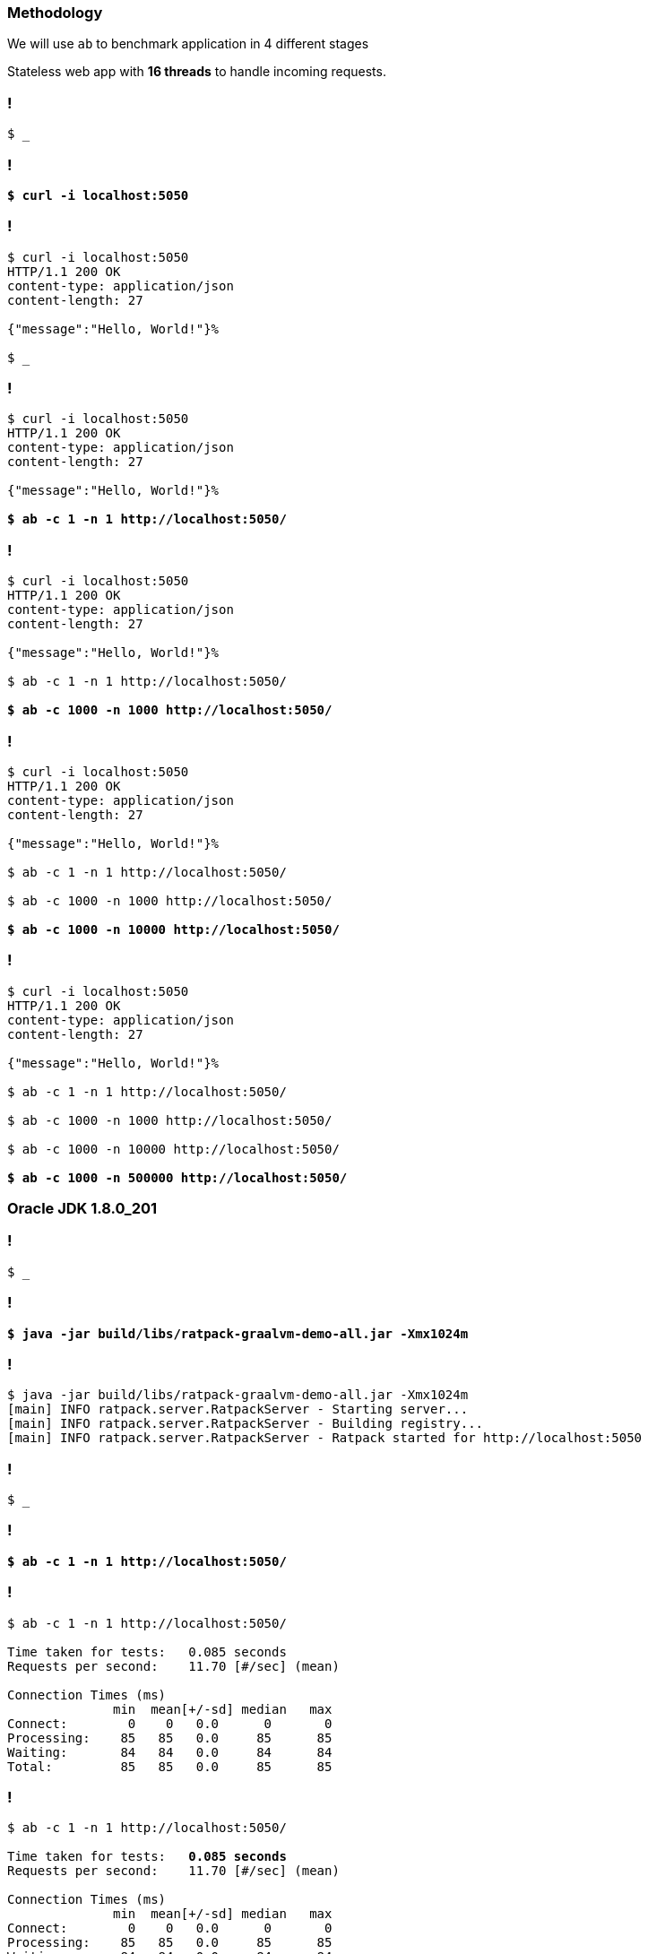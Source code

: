 
=== Methodology

We will use `ab` to benchmark application in 4 different stages

[.mark]#Stateless# web app with *16 threads* to handle incoming requests.


[background-color="{bg1}"]
=== !

[source,bash,subs="quotes"]
----
$ _
----

[background-color="{bg1}"]
=== !

[source,bash,subs="quotes"]
----
*$ curl -i localhost:5050*
----

[background-color="{bg1}"]
=== !

[source,bash,subs="quotes"]
----
$ curl -i localhost:5050
HTTP/1.1 200 OK
content-type: application/json
content-length: 27

{"message":"Hello, World!"}%

$ _
----

[background-color="{bg1}"]
=== !

[source,bash,subs="quotes"]
----
$ curl -i localhost:5050
HTTP/1.1 200 OK
content-type: application/json
content-length: 27

{"message":"Hello, World!"}%

*$ ab -c 1 -n 1 http://localhost:5050/*
----

[background-color="{bg1}"]
=== !

[source,bash,subs="quotes"]
----
$ curl -i localhost:5050
HTTP/1.1 200 OK
content-type: application/json
content-length: 27

{"message":"Hello, World!"}%

$ ab -c 1 -n 1 http://localhost:5050/

*$ ab -c 1000 -n 1000 http://localhost:5050/*
----

[background-color="{bg1}"]
=== !

[source,bash,subs="quotes"]
----
$ curl -i localhost:5050
HTTP/1.1 200 OK
content-type: application/json
content-length: 27

{"message":"Hello, World!"}%

$ ab -c 1 -n 1 http://localhost:5050/

$ ab -c 1000 -n 1000 http://localhost:5050/

*$ ab -c 1000 -n 10000 http://localhost:5050/*
----

[background-color="{bg1}"]
=== !

[source,bash,subs="quotes"]
----
$ curl -i localhost:5050
HTTP/1.1 200 OK
content-type: application/json
content-length: 27

{"message":"Hello, World!"}%

$ ab -c 1 -n 1 http://localhost:5050/

$ ab -c 1000 -n 1000 http://localhost:5050/

$ ab -c 1000 -n 10000 http://localhost:5050/

*$ ab -c 1000 -n 500000 http://localhost:5050/*
----


=== Oracle JDK 1.8.0_201

[background-color="{bg1}"]
=== !

[source,bash,subs="quotes"]
----
$ _
----

[background-color="{bg1}"]
=== !

[source,bash,subs="quotes"]
----
*$ java -jar build/libs/ratpack-graalvm-demo-all.jar -Xmx1024m*
----

[background-color="{bg1}"]
=== !

[source,bash,subs="quotes"]
----
$ java -jar build/libs/ratpack-graalvm-demo-all.jar -Xmx1024m
[main] INFO ratpack.server.RatpackServer - Starting server...
[main] INFO ratpack.server.RatpackServer - Building registry...
[main] INFO ratpack.server.RatpackServer - Ratpack started for http://localhost:5050

----

[background-color="{bg1}"]
=== !

[source,bash,subs="quotes"]
----
$ _
----

[background-color="{bg1}"]
=== !

[source,bash,subs="quotes"]
----
*$ ab -c 1 -n 1 http://localhost:5050/*
----

[background-color="{bg1}"]
=== !

[source,bash,subs="quotes"]
----
$ ab -c 1 -n 1 http://localhost:5050/

Time taken for tests:   0.085 seconds
Requests per second:    11.70 [#/sec] (mean)

Connection Times (ms)
              min  mean[+/-sd] median   max
Connect:        0    0   0.0      0       0
Processing:    85   85   0.0     85      85
Waiting:       84   84   0.0     84      84
Total:         85   85   0.0     85      85
----

[background-color="{bg1}"]
=== !

[source,bash,subs="quotes"]
----
$ ab -c 1 -n 1 http://localhost:5050/

Time taken for tests:   [.mark]**0.085 seconds**
Requests per second:    11.70 [#/sec] (mean)

Connection Times (ms)
              min  mean[+/-sd] median   max
Connect:        0    0   0.0      0       0
Processing:    85   85   0.0     85      85
Waiting:       84   84   0.0     84      84
Total:         85   85   0.0     85      85
----

[background-color="{bg1}"]
=== !

[source,bash,subs="quotes"]
----
*$ ab -c 1000 -n 1000 http://localhost:5050/*
----

[background-color="{bg1}"]
=== !

[source,bash,subs="quotes"]
----
$ ab -c 1000 -n 1000 http://localhost:5050/

Time taken for tests:   0.226 seconds
Requests per second:    4422.47 [#/sec] (mean)

Connection Times (ms)
              min  mean[+/-sd] median   max
Connect:        0    2   5.5      0      17
Processing:     1   27  15.4     23      90
Waiting:        1   26  15.3     23      89
Total:          1   29  15.9     26     104

Percentage of the requests served within a certain time (ms)
  50%     26
  66%     33
  75%     37
  80%     39
  90%     48
  95%     59
  98%     70
  99%     93
 100%    104 (longest request)
----

[background-color="{bg1}"]
=== !

[source,bash,subs="quotes"]
----
$ ab -c 1000 -n 1000 http://localhost:5050/

Time taken for tests:   [.mark]*0.226 seconds*
Requests per second:    4422.47 [#/sec] (mean)

Connection Times (ms)
              min  mean[+/-sd] median   max
Connect:        0    2   5.5      0      17
Processing:     1   27  15.4     23      90
Waiting:        1   26  15.3     23      89
Total:          1   29  15.9     26     104

Percentage of the requests served within a certain time (ms)
  50%     26
  66%     33
  75%     37
  80%     39
  90%     48
  95%     59
  98%     70
  99%     93
 100%    104 (longest request)
----

[background-color="{bg1}"]
=== !

[source,bash,subs="quotes"]
----
$ ab -c 1000 -n 1000 http://localhost:5050/

Time taken for tests:   [.mark]*0.226 seconds*
Requests per second:    [.mark]*4422.47* [#/sec] (mean)

Connection Times (ms)
              min  mean[+/-sd] median   max
Connect:        0    2   5.5      0      17
Processing:     1   27  15.4     23      90
Waiting:        1   26  15.3     23      89
Total:          1   29  15.9     26     104

Percentage of the requests served within a certain time (ms)
  50%     26
  66%     33
  75%     37
  80%     39
  90%     48
  95%     59
  98%     70
  99%     93
 100%    104 (longest request)
----

[background-color="{bg1}"]
=== !

[source,bash,subs="quotes"]
----
*$ ab -c 1000 -n 10000 http://localhost:5050/*
----

[background-color="{bg1}"]
=== !

[source,bash,subs="quotes"]
----
$ ab -c 1000 -n 10000 http://localhost:5050/

Time taken for tests:   0.907 seconds
Requests per second:    11019.85 [#/sec] (mean)

Connection Times (ms)
              min  mean[+/-sd] median   max
Connect:        0    4   2.9      4      20
Processing:     0    8   7.5      6     108
Waiting:        0    7   7.7      5     108
Total:          1   12   8.0     10     124

Percentage of the requests served within a certain time (ms)
  50%     10
  66%     11
  75%     12
  80%     13
  90%     18
  95%     24
  98%     33
  99%     41
 100%    124 (longest request)
----

[background-color="{bg1}"]
=== !

[source,bash,subs="quotes"]
----
$ ab -c 1000 -n 10000 http://localhost:5050/

Time taken for tests:   [.mark]**0.907** seconds
Requests per second:    11019.85 [#/sec] (mean)

Connection Times (ms)
              min  mean[+/-sd] median   max
Connect:        0    4   2.9      4      20
Processing:     0    8   7.5      6     108
Waiting:        0    7   7.7      5     108
Total:          1   12   8.0     10     124

Percentage of the requests served within a certain time (ms)
  50%     10
  66%     11
  75%     12
  80%     13
  90%     18
  95%     24
  98%     33
  99%     41
 100%    124 (longest request)
----

[background-color="{bg1}"]
=== !

[source,bash,subs="quotes"]
----
$ ab -c 1000 -n 10000 http://localhost:5050/

Time taken for tests:   [.mark]**0.907** seconds
Requests per second:    [.mark]**11019.85** [#/sec] (mean)

Connection Times (ms)
              min  mean[+/-sd] median   max
Connect:        0    4   2.9      4      20
Processing:     0    8   7.5      6     108
Waiting:        0    7   7.7      5     108
Total:          1   12   8.0     10     124

Percentage of the requests served within a certain time (ms)
  50%     10
  66%     11
  75%     12
  80%     13
  90%     18
  95%     24
  98%     33
  99%     41
 100%    124 (longest request)
----

[background-color="{bg1}"]
=== !

[source,bash,subs="quotes"]
----
*$ ab -c 1000 -n 500000 http://localhost:5050/*
----

[background-color="{bg1}"]
=== !

[source,bash,subs="quotes"]
----
$ ab -c 1000 -n 500000 http://localhost:5050/

Time taken for tests:   28.555 seconds
Requests per second:    17509.85 [#/sec] (mean)

Connection Times (ms)
              min  mean[+/-sd] median   max
Connect:        0   29  59.5     25    1096
Processing:     0   28  16.1     27     268
Waiting:        0   18  16.1     16     257
Total:          0   57  61.2     54    1118

Percentage of the requests served within a certain time (ms)
  50%     54
  66%     56
  75%     57
  80%     58
  90%     60
  95%     62
  98%     65
  99%     69
 100%   1118 (longest request)
----

[background-color="{bg1}"]
=== !

[source,bash,subs="quotes"]
----
$ ab -c 1000 -n 500000 http://localhost:5050/

Time taken for tests:   [.mark]**28.555** seconds
Requests per second:    17509.85 [#/sec] (mean)

Connection Times (ms)
              min  mean[+/-sd] median   max
Connect:        0   29  59.5     25    1096
Processing:     0   28  16.1     27     268
Waiting:        0   18  16.1     16     257
Total:          0   57  61.2     54    1118

Percentage of the requests served within a certain time (ms)
  50%     54
  66%     56
  75%     57
  80%     58
  90%     60
  95%     62
  98%     65
  99%     69
 100%   1118 (longest request)
----

[background-color="{bg1}"]
=== !

[source,bash,subs="quotes"]
----
$ ab -c 1000 -n 500000 http://localhost:5050/

Time taken for tests:   [.mark]**28.555** seconds
Requests per second:    [.mark]**17509.85** [#/sec] (mean)

Connection Times (ms)
              min  mean[+/-sd] median   max
Connect:        0   29  59.5     25    1096
Processing:     0   28  16.1     27     268
Waiting:        0   18  16.1     16     257
Total:          0   57  61.2     54    1118

Percentage of the requests served within a certain time (ms)
  50%     54
  66%     56
  75%     57
  80%     58
  90%     60
  95%     62
  98%     65
  99%     69
 100%   1118 (longest request)
----

=== Native image

[background-color="{bg1}"]
=== !

[source,bash,subs="quotes"]
----
$ _
----

[background-color="{bg1}"]
=== !

[source,bash,subs="quotes"]
----
*$ ./ratpack-graalvm-demo -Xmx1024m*
----

[background-color="{bg1}"]
=== !

[source,bash,subs="quotes"]
----
$ ./ratpack-graalvm-demo -Xmx1024m
[main] INFO ratpack.server.RatpackServer - Starting server...
[main] INFO ratpack.server.RatpackServer - Building registry...
[main] INFO ratpack.server.RatpackServer - Ratpack started for http://localhost:5050
----

[background-color="{bg1}"]
=== !

[source,bash,subs="quotes"]
----
*$ ab -c 1 -n 1 http://localhost:5050/*
----

[background-color="{bg1}"]
=== !

[source,bash,subs="quotes"]
----
$ ab -c 1 -n 1 http://localhost:5050/

Time taken for tests:   0.002 seconds
Requests per second:    531.63 [#/sec] (mean)

Connection Times (ms)
              min  mean[+/-sd] median   max
Connect:        0    0   0.0      0       0
Processing:     2    2   0.0      2       2
Waiting:        2    2   0.0      2       2
Total:          2    2   0.0      2       2
----

[background-color="{bg1}"]
=== !

[source,bash,subs="quotes"]
----
$ ab -c 1 -n 1 http://localhost:5050/

Time taken for tests:   [.mark]**0.002** seconds
Requests per second:    531.63 [#/sec] (mean)

Connection Times (ms)
              min  mean[+/-sd] median   max
Connect:        0    0   0.0      0       0
Processing:     2    2   0.0      2       2
Waiting:        2    2   0.0      2       2
Total:          2    2   0.0      2       2
----

[background-color="{bg1}"]
=== !

[source,bash,subs="quotes"]
----
*$ ab -c 1000 -n 1000 http://localhost:5050/*
----

[background-color="{bg1}"]
=== !

[source,bash,subs="quotes"]
----
$ ab -c 1000 -n 1000 http://localhost:5050/

Time taken for tests:   0.085 seconds
Requests per second:    11798.71 [#/sec] (mean)

Connection Times (ms)
              min  mean[+/-sd] median   max
Connect:        0    4   3.5      3      15
Processing:     1    6   4.1      4      22
Waiting:        1    5   4.0      3      21
Total:          4   10   6.7      7      35

Percentage of the requests served within a certain time (ms)
  50%      7
  66%      8
  75%     10
  80%     10
  90%     25
  95%     28
  98%     29
  99%     30
 100%     35 (longest request)
----

[background-color="{bg1}"]
=== !

[source,bash,subs="quotes"]
----
$ ab -c 1000 -n 1000 http://localhost:5050/

Time taken for tests:   [.mark]**0.085** seconds
Requests per second:    11798.71 [#/sec] (mean)

Connection Times (ms)
              min  mean[+/-sd] median   max
Connect:        0    4   3.5      3      15
Processing:     1    6   4.1      4      22
Waiting:        1    5   4.0      3      21
Total:          4   10   6.7      7      35

Percentage of the requests served within a certain time (ms)
  50%      7
  66%      8
  75%     10
  80%     10
  90%     25
  95%     28
  98%     29
  99%     30
 100%     35 (longest request)
----

[background-color="{bg1}"]
=== !

[source,bash,subs="quotes"]
----
$ ab -c 1000 -n 1000 http://localhost:5050/

Time taken for tests:   [.mark]**0.085** seconds
Requests per second:    [.mark]**11798.71** [#/sec] (mean)

Connection Times (ms)
              min  mean[+/-sd] median   max
Connect:        0    4   3.5      3      15
Processing:     1    6   4.1      4      22
Waiting:        1    5   4.0      3      21
Total:          4   10   6.7      7      35

Percentage of the requests served within a certain time (ms)
  50%      7
  66%      8
  75%     10
  80%     10
  90%     25
  95%     28
  98%     29
  99%     30
 100%     35 (longest request)
----

[background-color="{bg1}"]
=== !

[source,bash,subs="quotes"]
----
*$ ab -c 1000 -n 10000 http://localhost:5050/*
----

[background-color="{bg1}"]
=== !

[source,bash,subs="quotes"]
----
$ ab -c 1000 -n 10000 http://localhost:5050/

Time taken for tests:   0.607 seconds
Requests per second:    16485.46 [#/sec] (mean)

Connection Times (ms)
              min  mean[+/-sd] median   max
Connect:        0    4   2.1      4      16
Processing:     0    4   1.7      4      16
Waiting:        0    3   1.7      3      15
Total:          1    8   3.2      7      30

Percentage of the requests served within a certain time (ms)
  50%      7
  66%      8
  75%      8
  80%      8
  90%      9
  95%     10
  98%     22
  99%     27
 100%     30 (longest request)
----

[background-color="{bg1}"]
=== !

[source,bash,subs="quotes"]
----
$ ab -c 1000 -n 10000 http://localhost:5050/

Time taken for tests:   [.mark]**0.607** seconds
Requests per second:    16485.46 [#/sec] (mean)

Connection Times (ms)
              min  mean[+/-sd] median   max
Connect:        0    4   2.1      4      16
Processing:     0    4   1.7      4      16
Waiting:        0    3   1.7      3      15
Total:          1    8   3.2      7      30

Percentage of the requests served within a certain time (ms)
  50%      7
  66%      8
  75%      8
  80%      8
  90%      9
  95%     10
  98%     22
  99%     27
 100%     30 (longest request)
----

[background-color="{bg1}"]
=== !

[source,bash,subs="quotes"]
----
$ ab -c 1000 -n 10000 http://localhost:5050/

Time taken for tests:   [.mark]**0.607** seconds
Requests per second:    [.mark]**16485.46** [#/sec] (mean)

Connection Times (ms)
              min  mean[+/-sd] median   max
Connect:        0    4   2.1      4      16
Processing:     0    4   1.7      4      16
Waiting:        0    3   1.7      3      15
Total:          1    8   3.2      7      30

Percentage of the requests served within a certain time (ms)
  50%      7
  66%      8
  75%      8
  80%      8
  90%      9
  95%     10
  98%     22
  99%     27
 100%     30 (longest request)
----

[background-color="{bg1}"]
=== !

[source,bash,subs="quotes"]
----
*$ ab -c 1000 -n 500000 http://localhost:5050/*
----

[background-color="{bg1}"]
=== !

[source,bash,subs="quotes"]
----
$ ab -c 1000 -n 500000 http://localhost:5050/

Time taken for tests:   31.884 seconds
Requests per second:    15681.79 [#/sec] (mean)

Connection Times (ms)
              min  mean[+/-sd] median   max
Connect:        0   42 183.6     18    3089
Processing:     0   21  18.7     20     901
Waiting:        0   14  18.3     13     899
Total:          0   63 185.1     39    3109

Percentage of the requests served within a certain time (ms)
  50%     39
  66%     43
  75%     46
  80%     48
  90%     52
  95%     57
  98%   1041
  99%   1081
 100%   3109 (longest request)
----

[background-color="{bg1}"]
=== !

[source,bash,subs="quotes"]
----
$ ab -c 1000 -n 500000 http://localhost:5050/

Time taken for tests:   [.mark]**31.884** seconds
Requests per second:    15681.79 [#/sec] (mean)

Connection Times (ms)
              min  mean[+/-sd] median   max
Connect:        0   42 183.6     18    3089
Processing:     0   21  18.7     20     901
Waiting:        0   14  18.3     13     899
Total:          0   63 185.1     39    3109

Percentage of the requests served within a certain time (ms)
  50%     39
  66%     43
  75%     46
  80%     48
  90%     52
  95%     57
  98%   1041
  99%   1081
 100%   3109 (longest request)
----

[background-color="{bg1}"]
=== !

[source,bash,subs="quotes"]
----
$ ab -c 1000 -n 500000 http://localhost:5050/

Time taken for tests:   [.mark]**31.884** seconds
Requests per second:    [.mark]**15681.79** [#/sec] (mean)

Connection Times (ms)
              min  mean[+/-sd] median   max
Connect:        0   42 183.6     18    3089
Processing:     0   21  18.7     20     901
Waiting:        0   14  18.3     13     899
Total:          0   63 185.1     39    3109

Percentage of the requests served within a certain time (ms)
  50%     39
  66%     43
  75%     46
  80%     48
  90%     52
  95%     57
  98%   1041
  99%   1081
 100%   3109 (longest request)
----


=== 1 req (total: [.mark]#1#)

image:benchmark-01.png[]

=== 1k conc req (total: [.mark]#1k#)

image:benchmark-02.png[]

=== 1k conc req (total: [.mark]#10k#)

image:benchmark-03.png[]


=== 1k conc req (total: [.mark]#500k#)

image:benchmark-04.png[]

=== RPS, 1k conc req (total: [.mark]#500k#)

image:benchmark-06.png[]


=== [.mark]#Memory# consumption (bytes)

image:benchmark-05.png[]


=== Conclusions

=== !

[%step,role="nobullets"]
* Fast startup and low memory footprint - [.mark]*confirmed*.
* *JVM* still does a bit better in the [.mark]*long run*.
* CLI tools, FaaS can benefit from the [.mark]*native image*.
* icon:warning[role="red"] Native image is still in *the experimental* stage! icon:warning[role="red"]


[background-color="{bg1}"]
=== !

[source,bash,subs="quotes"]
----
$ _
----

[background-color="{bg1}"]
=== !

[source,bash,subs="quotes"]
----
*$ ab -c 1 -n 1 http://localhost:5050/*
----

[background-color="{bg1}"]
=== !

[source,bash,subs="quotes"]
----
$ ab -c 1 -n 1 http://localhost:5050/

Time taken for tests:   0.001 seconds
Requests per second:    1375.52 [#/sec] (mean)
Time per request:       0.727 [ms] (mean)
Time per request:       0.727 [ms] (mean, across all concurrent requests)
Transfer rate:          157.16 [Kbytes/sec] received

Connection Times (ms)
              min  mean[+/-sd] median   max
Connect:        0    0   0.0      0       0
Processing:     1    1   0.0      1       1
Waiting:        0    0   0.0      0       0
Total:          1    1   0.0      1       1
----

[background-color="{bg1}"]
=== !

[source,bash,subs="quotes"]
----
$ ab -c 1 -n 1 http://localhost:5050/

Time taken for tests:   0.001 seconds
Requests per second:    1375.52 [#/sec] (mean)
Time per request:       [.mark]**0.727 [ms]** (mean)
Time per request:       0.727 [ms] (mean, across all concurrent requests)
Transfer rate:          157.16 [Kbytes/sec] received

Connection Times (ms)
              min  mean[+/-sd] median   max
Connect:        0    0   0.0      0       0
Processing:     1    1   0.0      1       1
Waiting:        0    0   0.0      0       0
Total:          1    1   0.0      1       1
----

[background-color="{bg1}"]
=== !

[source,bash,subs="quotes"]
----
$ ab -c 1 -n 1 http://localhost:5050/

Time taken for tests:   0.001 seconds
Requests per second:    1375.52 [#/sec] (mean)
Time per request:       [.mark]**0.727 [ms]** (mean)
Time per request:       0.727 [ms] (mean, across all concurrent requests)
Transfer rate:          157.16 [Kbytes/sec] received

Connection Times (ms)
              min  mean[+/-sd] median   max
Connect:        0    0   0.0      0       0
Processing:     1    1   0.0      1       1
Waiting:        0    0   0.0      0       0
Total:          1    1   0.0      1       1

[.mark]**Your JVM after warming up with 500k requests**
----









